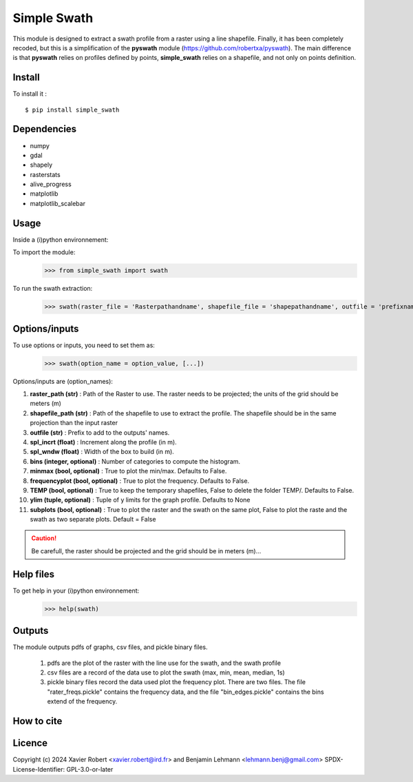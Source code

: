 Simple Swath
============

This module is designed to extract a swath profile from a raster using a line shapefile.
Finally, it has been completely recoded, but this is a simplification of the **pyswath** module (https://github.com/robertxa/pyswath). The main difference is that **pyswath** relies on profiles defined by points, **simple_swath** relies on a shapefile, and not only on points definition.

Install
-------

To install it :
::
	$ pip install simple_swath

Dependencies
------------

- numpy
- gdal
- shapely
- rasterstats
- alive_progress
- matplotlib
- matplotlib_scalebar

Usage
-----

Inside a (i)python environnement:

To import the module:
	>>> from simple_swath import swath
	
To run the swath extraction:
	>>> swath(raster_file = 'Rasterpathandname', shapefile_file = 'shapepathandname', outfile = 'prefixname', increment_value = 10, window_size = 100, bins = 40, meanmedian = 'mean', minmax = True, frequencyplot = True, TEMP = False, ylim = None, subplots = True)

Options/inputs
--------------

To use options or inputs, you need to set them as:
	>>> swath(option_name = option_value, [...])
	
Options/inputs are (option_names):

#. **raster_path (str)**              : Path of the Raster to use. The raster needs to be projected; the units of the grid should be meters (m)
  
#. **shapefile_path (str)**           : Path of the shapefile to use to extract the profile. The shapefile should be in the same projection than the input raster
	
#. **outfile (str)**                  : Prefix to add to the outputs' names.
  
#. **spl_incrt (float)**              : Increment along the profile (in m).
	
#. **spl_wndw (float)**               : Width of the box to build (in m).
  
#. **bins (integer, optional)**       : Number of categories to compute the histogram.
  
#. **minmax (bool, optional)**        : True to plot the min/max. Defaults to False.
  
#. **frequencyplot (bool, optional)** : True to plot the frequency. Defaults to False.
  
#. **TEMP (bool, optional)**          : True to keep the temporary shapefiles, False to delete the folder TEMP/. Defaults to False.
  
#. **ylim (tuple, optional)**        : Tuple of y limits for the graph profile. Defaults to None
  
#. **subplots (bool, optional)**     : True to plot the raster and the swath on the same plot, False to plot the raste and the swath as two separate plots. Default =  False


.. Caution::
   Be carefull, the raster should be projected and the grid should be in meters (m)...


Help files
----------

To get help in your (i)python environnement:
	>>> help(swath)
			
Outputs
-------

The module outputs pdfs of graphs, csv files, and pickle binary files.

	1. pdfs are the plot of the raster with the line use for the swath, and the swath profile
	2. csv files are a record of the data use to plot the swath (max, min, mean, median, 1s)
	3. pickle binary files record the data used plot the frequency plot. There are two files. The file "rater_freqs.pickle" contains the frequency data, and the file "bin_edges.pickle" contains the bins extend of the frequency.
	

How to cite
-----------

.. image:: https://zenodo.org/badge/751342655.svg
  :target: https://zenodo.org/doi/10.5281/zenodo.10606462

Licence
-------

Copyright (c) 2024 Xavier Robert <xavier.robert@ird.fr> and Benjamin Lehmann <lehmann.benj@gmail.com>
SPDX-License-Identifier: GPL-3.0-or-later
